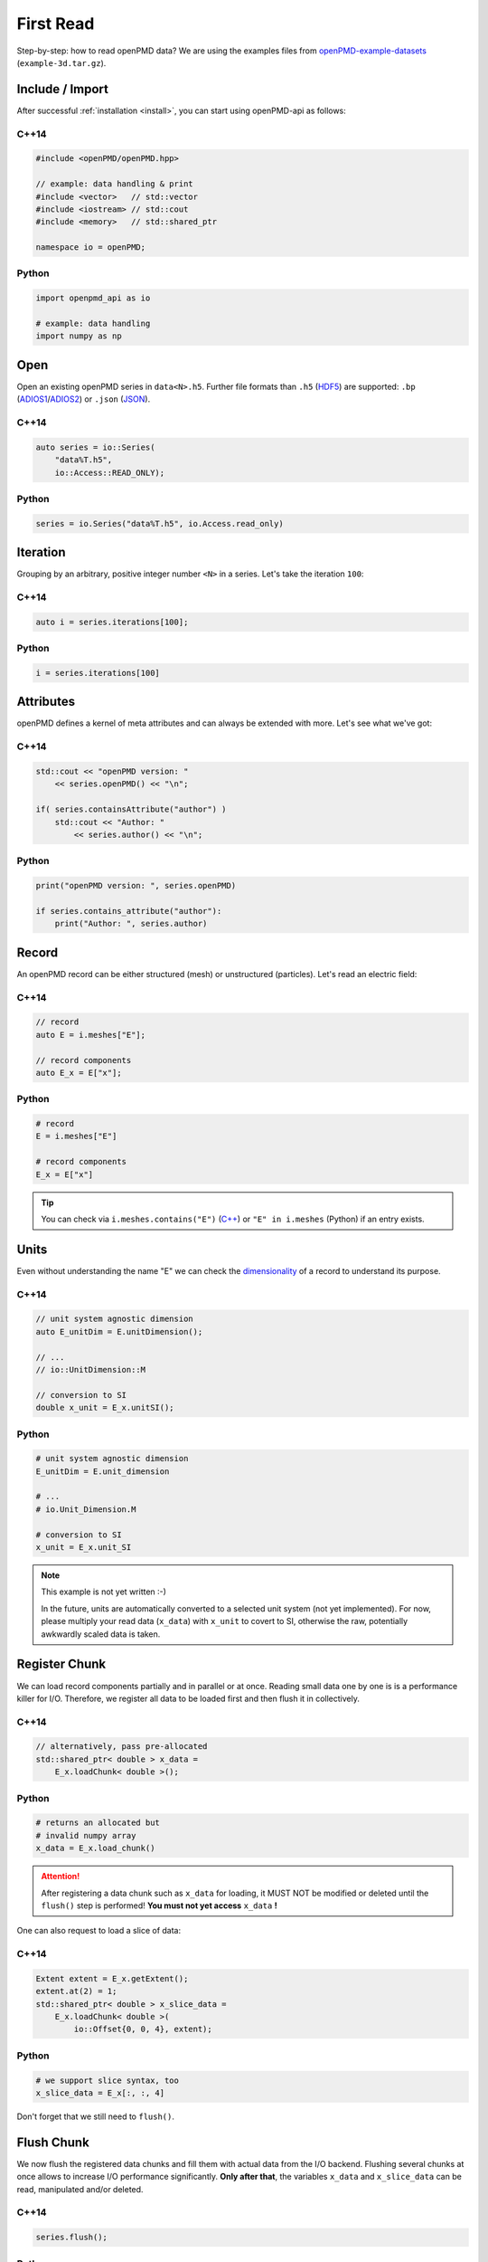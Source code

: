 .. _usage-firstread:

First Read
==========

Step-by-step: how to read openPMD data?
We are using the examples files from `openPMD-example-datasets <https://github.com/openPMD/openPMD-example-datasets>`_ (``example-3d.tar.gz``).

.. raw:: html

   <style>
   @media screen and (min-width: 60em) {
       /* C++14 and Python code samples side-by-side  */
       #first-read > .section > .section:nth-of-type(2n+1) {
           float: left;
           width: 48%;
           margin-right: 4%;
       }
       #first-read > .section > .section:nth-of-type(2n+0):after {
           content: "";
           display: table;
           clear: both;
       }
       /* only show first C++14 and Python Headline */
       #first-read > .section > .section:not(#c-14):not(#python) > h3 {
           display: none;
       }
   }
   /* align language headline */
   #first-read > .section > .section > h3 {
       text-align: center;
       padding-left: 1em;
   }
   /* avoid jumping of headline when hovering to get anchor */
   #first-read > .section > .section > h3 > a.headerlink {
       display: inline-block;
   }
   #first-read > .section > .section > h3 > .headerlink:after {
       visibility: hidden;
   }
   #first-read > .section > .section > h3:hover > .headerlink:after {
       visibility: visible;
   }
   </style>

Include / Import
----------------

After successful :ref:`installation <install>`, you can start using openPMD-api as follows:

C++14
^^^^^

.. code-block:: cpp

   #include <openPMD/openPMD.hpp>

   // example: data handling & print
   #include <vector>   // std::vector
   #include <iostream> // std::cout
   #include <memory>   // std::shared_ptr

   namespace io = openPMD;

Python
^^^^^^

.. code-block:: python3

   import openpmd_api as io

   # example: data handling
   import numpy as np


Open
----

Open an existing openPMD series in ``data<N>.h5``.
Further file formats than ``.h5`` (`HDF5 <https://hdfgroup.org>`_) are supported:
``.bp`` (`ADIOS1 <https://www.olcf.ornl.gov/center-projects/adios/>`_/`ADIOS2 <https://csmd.ornl.gov/software/adios2>`_) or ``.json`` (`JSON <https://en.wikipedia.org/wiki/JSON#Example>`_).

C++14
^^^^^

.. code-block:: cpp

   auto series = io::Series(
       "data%T.h5",
       io::Access::READ_ONLY);


Python
^^^^^^

.. code-block:: python3

   series = io.Series("data%T.h5", io.Access.read_only)

Iteration
---------

Grouping by an arbitrary, positive integer number ``<N>`` in a series.
Let's take the iteration ``100``:

C++14
^^^^^

.. code-block:: cpp

   auto i = series.iterations[100];

Python
^^^^^^

.. code-block:: python3

   i = series.iterations[100]

Attributes
----------

openPMD defines a kernel of meta attributes and can always be extended with more.
Let's see what we've got:

C++14
^^^^^

.. code-block:: cpp

   std::cout << "openPMD version: "
       << series.openPMD() << "\n";

   if( series.containsAttribute("author") )
       std::cout << "Author: "
           << series.author() << "\n";

Python
^^^^^^

.. code-block:: python3

   print("openPMD version: ", series.openPMD)

   if series.contains_attribute("author"):
       print("Author: ", series.author)

Record
------

An openPMD record can be either structured (mesh) or unstructured (particles).
Let's read an electric field:

C++14
^^^^^

.. code-block:: cpp

   // record
   auto E = i.meshes["E"];

   // record components
   auto E_x = E["x"];

Python
^^^^^^

.. code-block:: python3

   # record
   E = i.meshes["E"]

   # record components
   E_x = E["x"]

.. tip::

   You can check via ``i.meshes.contains("E")`` (`C++ <https://www.openpmd.org/openPMD-api/classopen_p_m_d_1_1_container.html>`_) or ``"E" in i.meshes`` (Python) if an entry exists.

Units
-----

Even without understanding the name "E" we can check the `dimensionality <https://en.wikipedia.org/wiki/Dimensional_analysis>`_ of a record to understand its purpose.

C++14
^^^^^

.. code-block:: cpp

   // unit system agnostic dimension
   auto E_unitDim = E.unitDimension();

   // ...
   // io::UnitDimension::M

   // conversion to SI
   double x_unit = E_x.unitSI();

Python
^^^^^^

.. code-block:: python3

   # unit system agnostic dimension
   E_unitDim = E.unit_dimension

   # ...
   # io.Unit_Dimension.M

   # conversion to SI
   x_unit = E_x.unit_SI

.. note::

   This example is not yet written :-)

   In the future, units are automatically converted to a selected unit system (not yet implemented).
   For now, please multiply your read data (``x_data``) with ``x_unit`` to covert to SI, otherwise the raw, potentially awkwardly scaled data is taken.

Register Chunk
--------------

We can load record components partially and in parallel or at once.
Reading small data one by one is is a performance killer for I/O.
Therefore, we register all data to be loaded first and then flush it in collectively.

C++14
^^^^^

.. code-block:: cpp

   // alternatively, pass pre-allocated
   std::shared_ptr< double > x_data =
       E_x.loadChunk< double >();

Python
^^^^^^

.. code-block:: python3

   # returns an allocated but
   # invalid numpy array
   x_data = E_x.load_chunk()

.. attention::

   After registering a data chunk such as ``x_data`` for loading, it MUST NOT be modified or deleted until the ``flush()`` step is performed!
   **You must not yet access** ``x_data`` **!**

One can also request to load a slice of data:

C++14
^^^^^

.. code-block:: cpp

   Extent extent = E_x.getExtent();
   extent.at(2) = 1;
   std::shared_ptr< double > x_slice_data =
       E_x.loadChunk< double >(
           io::Offset{0, 0, 4}, extent);

Python
^^^^^^

.. code-block:: python3

   # we support slice syntax, too
   x_slice_data = E_x[:, :, 4]

Don't forget that we still need to ``flush()``.

Flush Chunk
-----------

We now flush the registered data chunks and fill them with actual data from the I/O backend.
Flushing several chunks at once allows to increase I/O performance significantly.
**Only after that**, the variables ``x_data`` and ``x_slice_data`` can be read, manipulated and/or deleted.

C++14
^^^^^

.. code-block:: cpp

   series.flush();

Python
^^^^^^

.. code-block:: python3

   series.flush()

Data
-----

We can now work with the newly loaded data in ``x_data`` (or ``x_slice_data``):

C++14
^^^^^

.. code-block:: cpp

   auto extent = E_x.getExtent();

   std::cout << "First values in E_x "
           "of shape: ";
   for( auto const& dim : extent )
       std::cout << dim << ", ";
   std::cout << "\n";

   for( size_t col = 0;
        col < extent[1] && col < 5;
        ++col )
       std::cout << x_data.get()[col]
                 << ", ";
   std::cout << "\n";


Python
^^^^^^

.. code-block:: python3

   extent = E_x.shape

   print("First values in E_x " "of shape: ", extent)


   print(x_data[0, 0, :5])

Close
-----

Finally, the Series is closed when its destructor is called.
Make sure to have ``flush()`` ed all data loads at this point, otherwise it will be called once more implicitly.

C++14
^^^^^

.. code-block:: cpp

   // destruct series object,
   // e.g. when out-of-scope

Python
^^^^^^

.. code-block:: python3

   del series

